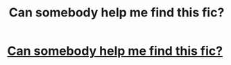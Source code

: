#+TITLE: Can somebody help me find this fic?

* [[https://www.reddit.com/r/harrypotterfanfiction/comments/dovrzi/can_somebody_help_me_find_this_fic/][Can somebody help me find this fic?]]
:PROPERTIES:
:Author: sean34221
:Score: 1
:DateUnix: 1572584429.0
:DateShort: 2019-Nov-01
:END:
